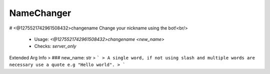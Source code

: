 NameChanger
===========

# <@1275521742961508432>changename
Change your nickname using the bot!<br/>
 - Usage: `<@1275521742961508432>changename <new_name>`
 - Checks: `server_only`
Extended Arg Info
> ### new_name: str
> ```
> A single word, if not using slash and multiple words are necessary use a quote e.g "Hello world".
> ```


